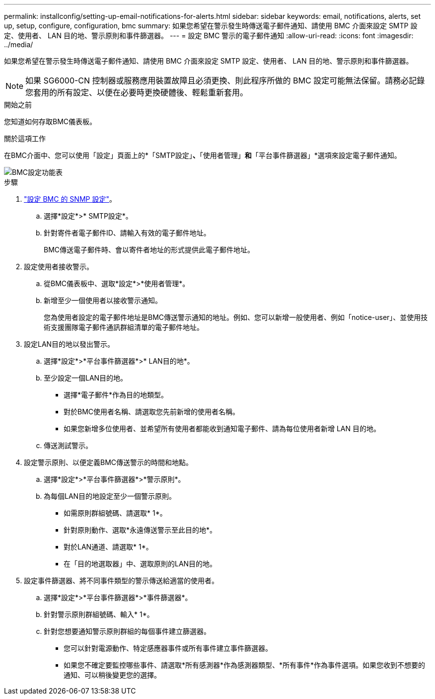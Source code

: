 ---
permalink: installconfig/setting-up-email-notifications-for-alerts.html 
sidebar: sidebar 
keywords: email, notifications, alerts, set up, setup, configure, configuration, bmc 
summary: 如果您希望在警示發生時傳送電子郵件通知、請使用 BMC 介面來設定 SMTP 設定、使用者、 LAN 目的地、警示原則和事件篩選器。 
---
= 設定 BMC 警示的電子郵件通知
:allow-uri-read: 
:icons: font
:imagesdir: ../media/


[role="lead"]
如果您希望在警示發生時傳送電子郵件通知、請使用 BMC 介面來設定 SMTP 設定、使用者、 LAN 目的地、警示原則和事件篩選器。


NOTE: 如果 SG6000-CN 控制器或服務應用裝置故障且必須更換、則此程序所做的 BMC 設定可能無法保留。請務必記錄您套用的所有設定、以便在必要時更換硬體後、輕鬆重新套用。

.開始之前
您知道如何存取BMC儀表板。

.關於這項工作
在BMC介面中、您可以使用「設定」頁面上的*「SMTP設定」*、*「使用者管理」*和*「平台事件篩選器」*選項來設定電子郵件通知。

image::../media/bmc_settings_menu.png[BMC設定功能表]

.步驟
. link:configuring-snmp-settings-for-bmc.html["設定 BMC 的 SNMP 設定"]。
+
.. 選擇*設定*>* SMTP設定*。
.. 針對寄件者電子郵件ID、請輸入有效的電子郵件地址。
+
BMC傳送電子郵件時、會以寄件者地址的形式提供此電子郵件地址。



. 設定使用者接收警示。
+
.. 從BMC儀表板中、選取*設定*>*使用者管理*。
.. 新增至少一個使用者以接收警示通知。
+
您為使用者設定的電子郵件地址是BMC傳送警示通知的地址。例如、您可以新增一般使用者、例如「notice-user」、並使用技術支援團隊電子郵件通訊群組清單的電子郵件地址。



. 設定LAN目的地以發出警示。
+
.. 選擇*設定*>*平台事件篩選器*>* LAN目的地*。
.. 至少設定一個LAN目的地。
+
*** 選擇*電子郵件*作為目的地類型。
*** 對於BMC使用者名稱、請選取您先前新增的使用者名稱。
*** 如果您新增多位使用者、並希望所有使用者都能收到通知電子郵件、請為每位使用者新增 LAN 目的地。


.. 傳送測試警示。


. 設定警示原則、以便定義BMC傳送警示的時間和地點。
+
.. 選擇*設定*>*平台事件篩選器*>*警示原則*。
.. 為每個LAN目的地設定至少一個警示原則。
+
*** 如需原則群組號碼、請選取* 1*。
*** 針對原則動作、選取*永遠傳送警示至此目的地*。
*** 對於LAN通道、請選取* 1*。
*** 在「目的地選取器」中、選取原則的LAN目的地。




. 設定事件篩選器、將不同事件類型的警示傳送給適當的使用者。
+
.. 選擇*設定*>*平台事件篩選器*>*事件篩選器*。
.. 針對警示原則群組號碼、輸入* 1*。
.. 針對您想要通知警示原則群組的每個事件建立篩選器。
+
*** 您可以針對電源動作、特定感應器事件或所有事件建立事件篩選器。
*** 如果您不確定要監控哪些事件、請選取*所有感測器*作為感測器類型、*所有事件*作為事件選項。如果您收到不想要的通知、可以稍後變更您的選擇。





